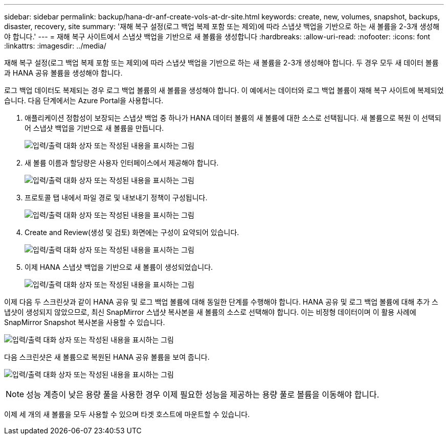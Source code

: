 ---
sidebar: sidebar 
permalink: backup/hana-dr-anf-create-vols-at-dr-site.html 
keywords: create, new, volumes, snapshot, backups, disaster, recovery, site 
summary: '재해 복구 설정(로그 백업 복제 포함 또는 제외)에 따라 스냅샷 백업을 기반으로 하는 새 볼륨을 2-3개 생성해야 합니다.' 
---
= 재해 복구 사이트에서 스냅샷 백업을 기반으로 새 볼륨을 생성합니다
:hardbreaks:
:allow-uri-read: 
:nofooter: 
:icons: font
:linkattrs: 
:imagesdir: ../media/


[role="lead"]
재해 복구 설정(로그 백업 복제 포함 또는 제외)에 따라 스냅샷 백업을 기반으로 하는 새 볼륨을 2-3개 생성해야 합니다. 두 경우 모두 새 데이터 볼륨과 HANA 공유 볼륨을 생성해야 합니다.

로그 백업 데이터도 복제되는 경우 로그 백업 볼륨의 새 볼륨을 생성해야 합니다. 이 예에서는 데이터와 로그 백업 볼륨이 재해 복구 사이트에 복제되었습니다. 다음 단계에서는 Azure Portal을 사용합니다.

. 애플리케이션 정합성이 보장되는 스냅샷 백업 중 하나가 HANA 데이터 볼륨의 새 볼륨에 대한 소스로 선택됩니다. 새 볼륨으로 복원 이 선택되어 스냅샷 백업을 기반으로 새 볼륨을 만듭니다.
+
image:saphana-dr-anf_image19.png["입력/출력 대화 상자 또는 작성된 내용을 표시하는 그림"]

. 새 볼륨 이름과 할당량은 사용자 인터페이스에서 제공해야 합니다.
+
image:saphana-dr-anf_image20.png["입력/출력 대화 상자 또는 작성된 내용을 표시하는 그림"]

. 프로토콜 탭 내에서 파일 경로 및 내보내기 정책이 구성됩니다.
+
image:saphana-dr-anf_image21.png["입력/출력 대화 상자 또는 작성된 내용을 표시하는 그림"]

. Create and Review(생성 및 검토) 화면에는 구성이 요약되어 있습니다.
+
image:saphana-dr-anf_image22.png["입력/출력 대화 상자 또는 작성된 내용을 표시하는 그림"]

. 이제 HANA 스냅샷 백업을 기반으로 새 볼륨이 생성되었습니다.
+
image:saphana-dr-anf_image23.png["입력/출력 대화 상자 또는 작성된 내용을 표시하는 그림"]



이제 다음 두 스크린샷과 같이 HANA 공유 및 로그 백업 볼륨에 대해 동일한 단계를 수행해야 합니다. HANA 공유 및 로그 백업 볼륨에 대해 추가 스냅샷이 생성되지 않았으므로, 최신 SnapMirror 스냅샷 복사본을 새 볼륨의 소스로 선택해야 합니다. 이는 비정형 데이터이며 이 활용 사례에 SnapMirror Snapshot 복사본을 사용할 수 있습니다.

image:saphana-dr-anf_image24.png["입력/출력 대화 상자 또는 작성된 내용을 표시하는 그림"]

다음 스크린샷은 새 볼륨으로 복원된 HANA 공유 볼륨을 보여 줍니다.

image:saphana-dr-anf_image25.png["입력/출력 대화 상자 또는 작성된 내용을 표시하는 그림"]


NOTE: 성능 계층이 낮은 용량 풀을 사용한 경우 이제 필요한 성능을 제공하는 용량 풀로 볼륨을 이동해야 합니다.

이제 세 개의 새 볼륨을 모두 사용할 수 있으며 타겟 호스트에 마운트할 수 있습니다.

